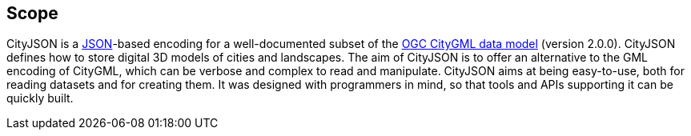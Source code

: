 == Scope

CityJSON is a https://json.org/[JSON]-based encoding for a well-documented subset of the http://www.opengeospatial.org/standards/citygml[OGC CityGML data model] (version 2.0.0). CityJSON defines how to store digital 3D models of cities and landscapes. The aim of CityJSON is to offer an alternative to the GML encoding of CityGML, which can be verbose and complex to read and manipulate. CityJSON aims at being easy-to-use, both for reading datasets and for creating them. It was designed with programmers in mind, so that tools and APIs supporting it can be quickly built.
